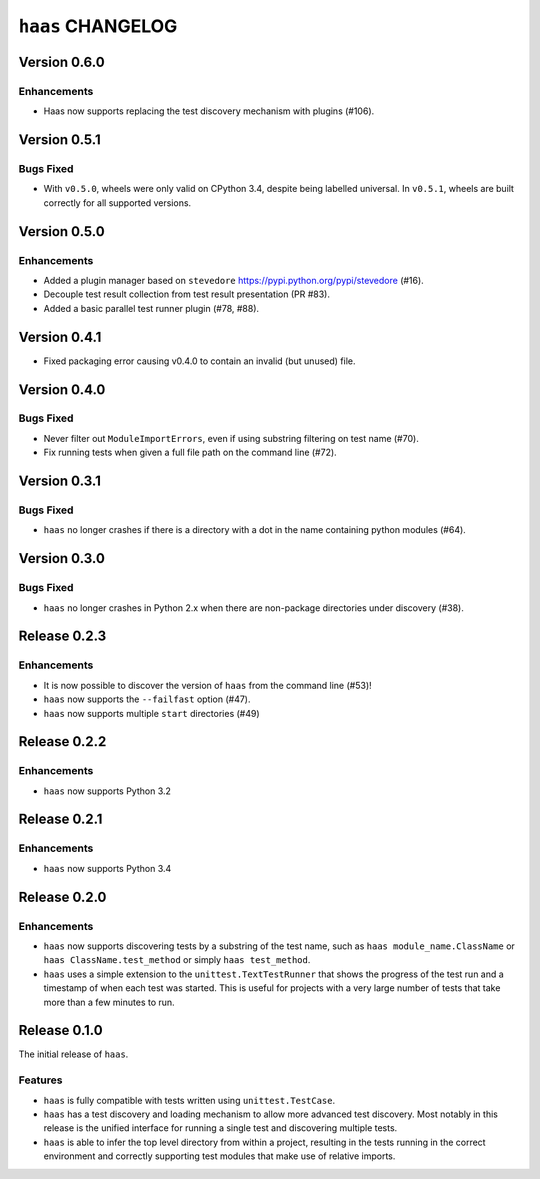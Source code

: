 ====================
 ``haas`` CHANGELOG
====================

Version 0.6.0
=============

Enhancements
------------

* Haas now supports replacing the test discovery mechanism with plugins
  (#106).


Version 0.5.1
=============

Bugs Fixed
----------

* With ``v0.5.0``, wheels were only valid on CPython 3.4, despite being
  labelled universal.  In ``v0.5.1``, wheels are built correctly for all
  supported versions.


Version 0.5.0
=============

Enhancements
------------

* Added a plugin manager based on ``stevedore``
  https://pypi.python.org/pypi/stevedore (#16).
* Decouple test result collection from test result presentation (PR
  #83).
* Added a basic parallel test runner plugin (#78, #88).


Version 0.4.1
=============

* Fixed packaging error causing v0.4.0 to contain an invalid (but
  unused) file.


Version 0.4.0
=============

Bugs Fixed
----------

* Never filter out ``ModuleImportErrors``, even if using substring
  filtering on test name (#70).
* Fix running tests when given a full file path on the command line
  (#72).


Version 0.3.1
=============

Bugs Fixed
----------

* ``haas`` no longer crashes if there is a directory with a dot in the
  name containing python modules (#64).


Version 0.3.0
=============

Bugs Fixed
----------

* ``haas`` no longer crashes in Python 2.x when there are non-package
  directories under discovery (#38).


Release 0.2.3
=============

Enhancements
------------

* It is now possible to discover the version of ``haas`` from the
  command line (#53)!
* ``haas`` now supports the ``--failfast`` option (#47).
* ``haas`` now supports multiple ``start`` directories (#49)


Release 0.2.2
=============

Enhancements
------------

* ``haas`` now supports Python 3.2


Release 0.2.1
=============

Enhancements
------------

* ``haas`` now supports Python 3.4


Release 0.2.0
=============

Enhancements
------------

* ``haas`` now supports discovering tests by a substring of the test
  name, such as ``haas module_name.ClassName`` or ``haas
  ClassName.test_method`` or simply ``haas test_method``.
* ``haas`` uses a simple extension to the ``unittest.TextTestRunner``
  that shows the progress of the test run and a timestamp of when each
  test was started.  This is useful for projects with a very large
  number of tests that take more than a few minutes to run.


Release 0.1.0
=============

The initial release of ``haas``.

Features
--------

* ``haas`` is fully compatible with tests written using
  ``unittest.TestCase``.
* ``haas`` has a test discovery and loading mechanism to allow more
  advanced test discovery.  Most notably in this release is the unified
  interface for running a single test and discovering multiple tests.
* ``haas`` is able to infer the top level directory from within a
  project, resulting in the tests running in the correct environment and
  correctly supporting test modules that make use of relative imports.

